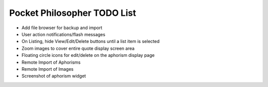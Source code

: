 Pocket Philosopher TODO List
============================

-  Add file browser for backup and import
-  User action notifications/flash messages
-  On Listing, hide View/Edit/Delete buttons until a list item is selected
-  Zoom images to cover entire quote display screen area
-  Floating circle icons for edit/delete on the aphorism display page
-  Remote Import of Aphorisms
-  Remote Import of Images
-  Screenshot of aphorism widget
